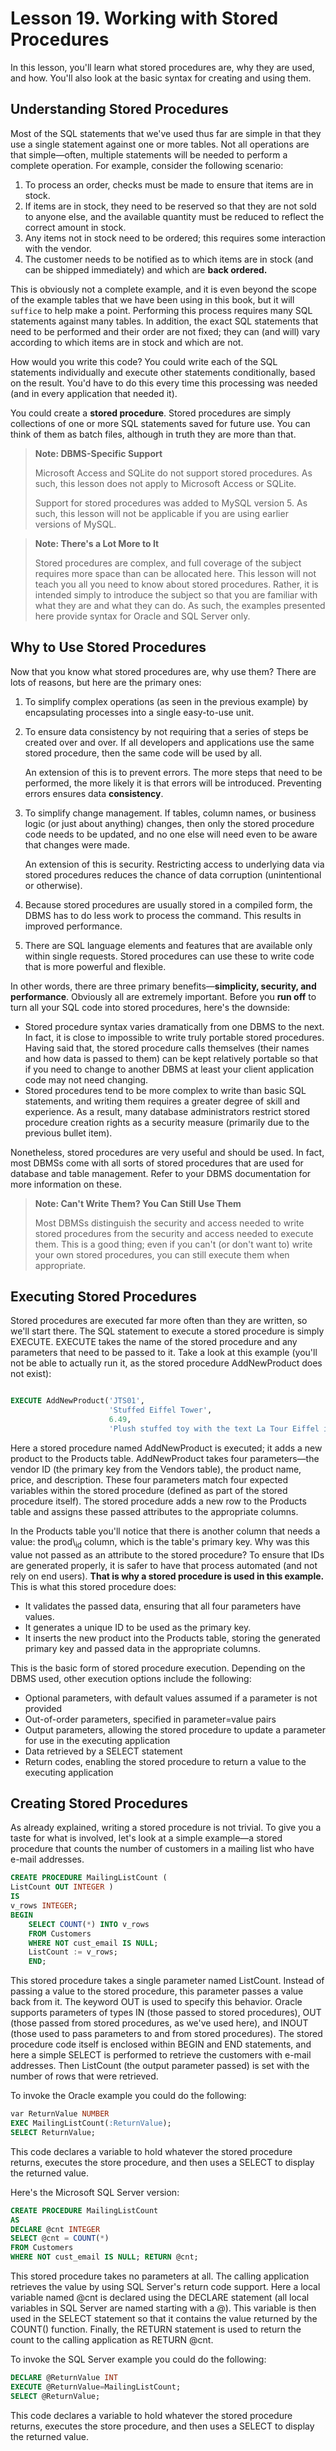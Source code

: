 * Lesson 19. Working with Stored Procedures

In this lesson, you'll learn what stored procedures are, why they are used, and how. You'll also look at the basic syntax for creating and using them.

** Understanding Stored Procedures

Most of the SQL statements that we've used thus far are simple in that they use a single statement against one or more tables. Not all operations are that simple---often, multiple statements will be needed to perform a complete operation. For example, consider the following scenario:

1) To process an order, checks must be made to ensure that items are in stock.
2) If items are in stock, they need to be reserved so that they are not sold to anyone else, and the available quantity must be reduced to reflect the correct amount in stock.
3) Any items not in stock need to be ordered; this requires some interaction with the vendor.
4) The customer needs to be notified as to which items are in stock (and can be shipped immediately) and which are *back ordered.*

This is obviously not a complete example, and it is even beyond the scope of the example tables that we have been using in this book, but it will ~suffice~ to help make a point. Performing this process requires many SQL statements against many tables. In addition, the exact SQL statements that need to be performed and their order are not fixed; they can (and will) vary according to which items are in stock and which are not.

How would you write this code? You could write each of the SQL statements individually and execute other statements conditionally, based on the result. You'd have to do this every time this processing was needed (and in every application that needed it).

You could create a *stored procedure*. Stored procedures are simply collections of one or more SQL statements saved for future use. You can think of them as batch files, although in truth they are more than that.
# stored procedure便是function

#+BEGIN_QUOTE
  *Note: DBMS-Specific Support*

  Microsoft Access and SQLite do not support stored procedures. As such, this lesson does not apply to Microsoft Access or SQLite.

  Support for stored procedures was added to MySQL version 5. As such, this lesson will not be applicable if you are using earlier versions of MySQL.
#+END_QUOTE

#+BEGIN_QUOTE
  *Note: There's a Lot More to It*

  Stored procedures are complex, and full coverage of the subject requires more space than can be allocated here. This lesson will not teach you all you need to know about stored procedures. Rather, it is intended simply to introduce the subject so that you are familiar with what they are and what they can do. As such, the examples presented here provide syntax for Oracle and SQL Server only.
#+END_QUOTE

** Why to Use Stored Procedures

Now that you know what stored procedures are, why use them? There are lots of reasons, but here are the primary ones:

1) To simplify complex operations (as seen in the previous example) by encapsulating processes into a single easy-to-use unit.

2) To ensure data consistency by not requiring that a series of steps be created over and over. If all developers and applications use the same stored procedure, then the same code will be used by all.

   An extension of this is to prevent errors. The more steps that need to be performed, the more likely it is that errors will be introduced. Preventing errors ensures data *consistency*.

3) To simplify change management. If tables, column names, or business logic (or just about anything) changes, then only the stored procedure code needs to be updated, and no one else will need even to be aware that changes were made.

   An extension of this is security. Restricting access to underlying data via stored procedures reduces the chance of data corruption (unintentional or otherwise).

4) Because stored procedures are usually stored in a compiled form, the DBMS has to do less work to process the command. This results in improved performance.

5) There are SQL language elements and features that are available only within single requests. Stored procedures can use these to write code that is more powerful and flexible.

In other words, there are three primary benefits---*simplicity, security, and performance*. Obviously all are extremely important. Before you *run off* to turn all your SQL code into stored procedures, here's the downside:

- Stored procedure syntax varies dramatically from one DBMS to the next. In fact, it is close to impossible to write truly portable stored procedures. Having said that, the stored procedure calls themselves (their names and how data is passed to them) can be kept relatively portable so that if you need to change to another DBMS at least your client application code may not need changing.
- Stored procedures tend to be more complex to write than basic SQL statements, and writing them requires a greater degree of skill and experience. As a result, many database administrators restrict stored procedure creation rights as a security measure (primarily due to the previous bullet item).

Nonetheless, stored procedures are very useful and should be used. In fact, most DBMSs come with all sorts of stored procedures that are used for database and table management. Refer to your DBMS documentation for more information on these.

#+BEGIN_QUOTE
  *Note: Can't Write Them? You Can Still Use Them*

  Most DBMSs distinguish the security and access needed to write stored procedures from the security and access needed to execute them. This is a good thing; even if you can't (or don't want to) write your own stored procedures, you can still execute them when appropriate.
#+END_QUOTE

** Executing Stored Procedures

Stored procedures are executed far more often than they are written, so we'll start there. The SQL statement to execute a stored procedure is simply EXECUTE. EXECUTE takes the name of the stored procedure and any parameters that need to be passed to it. Take a look at this example (you'll not be able to actually run it, as the stored procedure AddNewProduct does not exist):
#+begin_src sql :engine mysql :dbuser org :database grocer

#+end_src
#+BEGIN_SRC sql :engine mysql :dbuser org :database grocer
    EXECUTE AddNewProduct('JTS01', 
                          'Stuffed Eiffel Tower', 
                          6.49, 
                          'Plush stuffed toy with the text La Tour Eiffel in red white and blue');
#+END_SRC

Here a stored procedure named AddNewProduct is executed; it adds a new product to the Products table. AddNewProduct takes four parameters---the vendor ID (the primary key from the Vendors table), the product name, price, and description. These four parameters match four expected variables within the stored procedure (defined as part of the stored procedure itself). The stored procedure adds a new row to the Products table and assigns these passed attributes to the appropriate columns.

In the Products table you'll notice that there is another column that needs a value: the prod\_id column, which is the table's primary key. Why was this value not passed as an attribute to the stored procedure? To ensure that IDs are generated properly, it is safer to have that process automated (and not rely on end users). *That is why a stored procedure is used in this example.* This is what this stored procedure does:

- It validates the passed data, ensuring that all four parameters have values.
- It generates a unique ID to be used as the primary key.
- It inserts the new product into the Products table, storing the generated primary key and passed data in the appropriate columns.

This is the basic form of stored procedure execution. Depending on the DBMS used, other execution options include the following:

- Optional parameters, with default values assumed if a parameter is not provided
- Out-of-order parameters, specified in parameter=value pairs
- Output parameters, allowing the stored procedure to update a parameter for use in the executing application
- Data retrieved by a SELECT statement
- Return codes, enabling the stored procedure to return a value to the executing application

** Creating Stored Procedures
   :PROPERTIES:
   :CUSTOM_ID: creating-stored-procedures
   :END:

As already explained, writing a stored procedure is not trivial. To give you a taste for what is involved, let's look at a simple example---a stored procedure that counts the number of customers in a mailing list who have e-mail addresses.

#+BEGIN_SRC sql :engine mysql :dbuser org :database grocer
    CREATE PROCEDURE MailingListCount (
    ListCount OUT INTEGER ) 
    IS 
    v_rows INTEGER; 
    BEGIN 
        SELECT COUNT(*) INTO v_rows 
        FROM Customers 
        WHERE NOT cust_email IS NULL; 
        ListCount := v_rows; 
        END;
#+END_SRC

This stored procedure takes a single parameter named ListCount. Instead of passing a value to the stored procedure, this parameter passes a value back from it. The keyword OUT is used to specify this behavior. Oracle supports parameters of types IN (those passed to stored procedures), OUT (those passed from stored procedures, as we've used here), and INOUT (those used to pass parameters to and from stored procedures). The stored procedure code itself is enclosed within BEGIN and END statements, and here a simple SELECT is performed to retrieve the customers with e-mail addresses. Then ListCount (the output parameter passed) is set with the number of rows that were retrieved.

To invoke the Oracle example you could do the following:

#+BEGIN_SRC sql :engine mysql :dbuser org :database grocer
    var ReturnValue NUMBER 
    EXEC MailingListCount(:ReturnValue); 
    SELECT ReturnValue;
#+END_SRC

This code declares a variable to hold whatever the stored procedure returns, executes the store procedure, and then uses a SELECT to display the returned value.

Here's the Microsoft SQL Server version:

#+BEGIN_SRC sql :engine mysql :dbuser org :database grocer
    CREATE PROCEDURE MailingListCount 
    AS 
    DECLARE @cnt INTEGER 
    SELECT @cnt = COUNT(*) 
    FROM Customers 
    WHERE NOT cust_email IS NULL; RETURN @cnt;
#+END_SRC

This stored procedure takes no parameters at all. The calling application retrieves the value by using SQL Server's return code support. Here a local variable named @cnt is declared using the DECLARE statement (all local variables in SQL Server are named starting with a @). This variable is then used in the SELECT statement so that it contains the value returned by the COUNT() function. Finally, the RETURN statement is used to return the count to the calling application as RETURN @cnt.

To invoke the SQL Server example you could do the following:

#+BEGIN_SRC sql :engine mysql :dbuser org :database grocer
    DECLARE @ReturnValue INT 
    EXECUTE @ReturnValue=MailingListCount; 
    SELECT @ReturnValue;
#+END_SRC

This code declares a variable to hold whatever the stored procedure returns, executes the store procedure, and then uses a SELECT to display the returned value.

Here's another example, this time to insert a new order in the Orders table. This is a SQL Server--only example, but it demonstrates some useful stored procedure uses and techniques:

#+BEGIN_SRC sql :engine mysql :dbuser org :database grocer
    CREATE PROCEDURE NewOrder @cust_id CHAR(10) 
    AS 
    -- Declare variable for order number 
    DECLARE @order_num INTEGER 
    -- Get current highest order number 
    SELECT @order_num=MAX(order_num) FROM Orders 
    -- Determine next order number 
    SELECT @order_num=@order_num+1 
    -- Insert new order INSERT INTO Orders(order_num, order_date, cust_id) 
    VALUES(@order_num, GETDATE(), @cust_id) 
    -- Return order number 
    RETURN @order_num;
#+END_SRC

This stored procedure creates a new order in the Orders table. It takes a single parameter, the ID of the customer placing the order. The other two table columns, the order number and order date, are generated automatically within the stored procedure itself. The code first declares a local variable to store the order number. Next, the current highest order number is retrieved (using a MAX() function) and incremented (using a SELECT statement). Then the order is inserted with an INSERT statement using the newly generated order number, the current system date (retrieved using the GETDATE() function), and the passed customer ID. Finally, the order number (which is needed to process order items) is returned as RETURN @order\_num. Notice that The code is commented---this should always be done when writing stored the procedures.

#+BEGIN_QUOTE
  *Note: Comment Your Code*

  All code should be commented, and stored procedures are no different. Adding comments will not affect performance at all, so there is no downside here (other than the time it takes to write them). The benefits are numerous and include making it easier for others (and yourself) to understand the code and safer to make changes at a later date.

  As noted in Lesson 2, a common way to comment code is to precede it by -- (two hyphens). Some DBMSs support alternate comment syntax, but all support -- and so you are best off using that.
#+END_QUOTE

Here's a quite different version of the same SQL Server code:

#+BEGIN_SRC sql :engine mysql :dbuser org :database grocer
    CREATE PROCEDURE NewOrder @cust_id CHAR(10) 
    AS 
    -- Insert new order 
    INSERT INTO Orders(cust_id) VALUES(@cust_id) 
    -- Return order number 
    SELECT order_num = @@IDENTITY;
#+END_SRC

This stored procedure also creates a new order in the Orders table. This time the DBMS itself generates the order number. Most DBMSs support this type of functionality; SQL Server refers to these auto-incrementing columns as Identity fields (other DBMSs use names such as Auto Number or Sequences). Again, a single parameter is passed: the customer ID of the customer placing the order. The order number and order date are not specified at all---the DBMS uses a default value for the date (the GETDATE() function), and the order number is generated automatically. How can you find out what the generated ID is? SQL Server makes that available in the global variable @@IDENTITY, which is returned to the calling application (this time using a SELECT statement).

As you can see, with stored procedures there are often many different ways to accomplish the same task. The method you choose will often be dictated by the features of the DBMS you are using.

** Summary
   :PROPERTIES:
   :CUSTOM_ID: summary
   :END:

In this lesson, you learned what stored procedures are and why they are used. You also learned the basics of stored procedure execution and creation syntax, and you saw some of the ways these can be used. Stored procedures is a really important topic, and one that is far beyond the scope of one lesson. As you have seen here, stored procedures are implemented differently in each DBMS. In addition, your own DBMS probably offers some form of these functions, as well as others not mentioned here. Refer to your DBMS documentation for more details.
